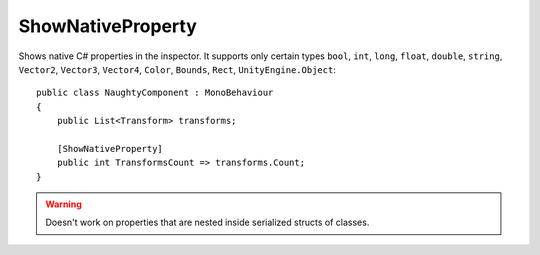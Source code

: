 ShowNativeProperty
==================
Shows native C# properties in the inspector.
It supports only certain types ``bool``, ``int``, ``long``, ``float``, ``double``, ``string``,
``Vector2``, ``Vector3``, ``Vector4``, ``Color``, ``Bounds``, ``Rect``, ``UnityEngine.Object``::

    public class NaughtyComponent : MonoBehaviour
    {
        public List<Transform> transforms;

        [ShowNativeProperty]
        public int TransformsCount => transforms.Count;
    }

.. image:: ../../images/ShowNativeProperty_Inspector.png

.. warning::
    Doesn't work on properties that are nested inside serialized structs of classes.
